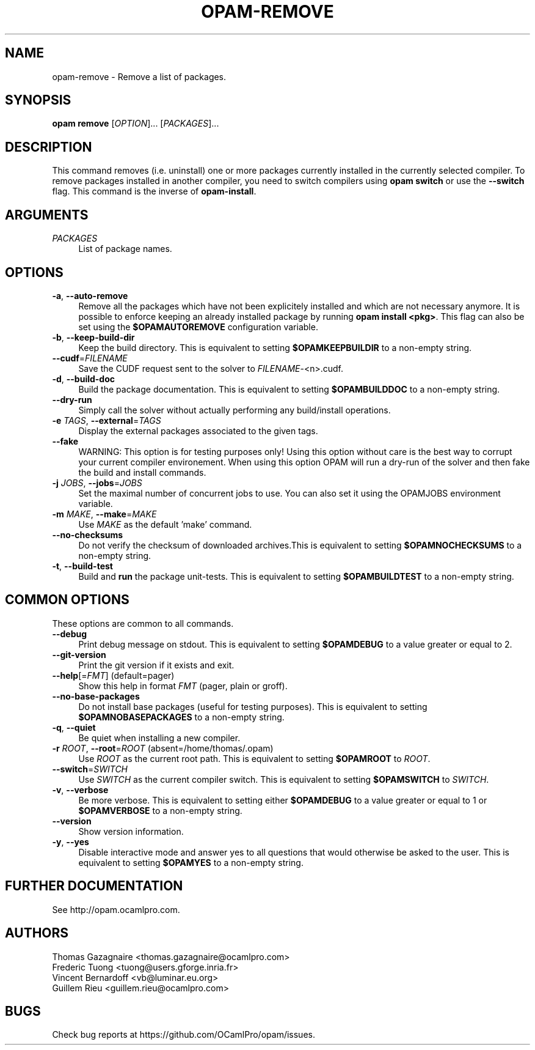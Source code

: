 .\" Pipe this output to groff -man -Tutf8 | less
.\"
.TH "OPAM-REMOVE" 1 "" "Opam 1.0.1" "Opam Manual"
.\" Disable hyphenantion and ragged-right
.nh
.ad l
.SH NAME
.P
opam\-remove \- Remove a list of packages.
.SH SYNOPSIS
.P
\fBopam remove\fR [\fIOPTION\fR]... [\fIPACKAGES\fR]...
.SH DESCRIPTION
.P
This command removes (i.e. uninstall) one or more packages currently installed in the currently selected compiler. To remove packages installed in another compiler, you need to switch compilers using \fBopam switch\fR or use the \fB\-\-switch\fR flag. This command is the inverse of \fBopam\-install\fR.
.SH ARGUMENTS
.TP 4
\fIPACKAGES\fR
List of package names.
.SH OPTIONS
.TP 4
\fB\-a\fR, \fB\-\-auto\-remove\fR
Remove all the packages which have not been explicitely installed and which are not necessary anymore. It is possible to enforce keeping an already installed package by running \fBopam install <pkg>\fR. This flag can also be set using the \fB$OPAMAUTOREMOVE\fR configuration variable.
.TP 4
\fB\-b\fR, \fB\-\-keep\-build\-dir\fR
Keep the build directory. This is equivalent to setting \fB$OPAMKEEPBUILDIR\fR to a non\-empty string.
.TP 4
\fB\-\-cudf\fR=\fIFILENAME\fR
Save the CUDF request sent to the solver to \fIFILENAME\fR\-<n>.cudf.
.TP 4
\fB\-d\fR, \fB\-\-build\-doc\fR
Build the package documentation. This is equivalent to setting \fB$OPAMBUILDDOC\fR to a non\-empty string.
.TP 4
\fB\-\-dry\-run\fR
Simply call the solver without actually performing any build/install operations.
.TP 4
\fB\-e\fR \fITAGS\fR, \fB\-\-external\fR=\fITAGS\fR
Display the external packages associated to the given tags.
.TP 4
\fB\-\-fake\fR
WARNING: This option is for testing purposes only! Using this option without care is the best way to corrupt your current compiler environement. When using this option OPAM will run a dry\-run of the solver and then fake the build and install commands.
.TP 4
\fB\-j\fR \fIJOBS\fR, \fB\-\-jobs\fR=\fIJOBS\fR
Set the maximal number of concurrent jobs to use. You can also set it using the OPAMJOBS environment variable.
.TP 4
\fB\-m\fR \fIMAKE\fR, \fB\-\-make\fR=\fIMAKE\fR
Use \fIMAKE\fR as the default 'make' command.
.TP 4
\fB\-\-no\-checksums\fR
Do not verify the checksum of downloaded archives.This is equivalent to setting \fB$OPAMNOCHECKSUMS\fR to a non\-empty string.
.TP 4
\fB\-t\fR, \fB\-\-build\-test\fR
Build and \fBrun\fR the package unit\-tests. This is equivalent to setting \fB$OPAMBUILDTEST\fR to a non\-empty string.
.SH COMMON OPTIONS
.P
These options are common to all commands.
.TP 4
\fB\-\-debug\fR
Print debug message on stdout. This is equivalent to setting \fB$OPAMDEBUG\fR to a value greater or equal to 2.
.TP 4
\fB\-\-git\-version\fR
Print the git version if it exists and exit.
.TP 4
\fB\-\-help\fR[=\fIFMT\fR] (default=pager)
Show this help in format \fIFMT\fR (pager, plain or groff).
.TP 4
\fB\-\-no\-base\-packages\fR
Do not install base packages (useful for testing purposes). This is equivalent to setting \fB$OPAMNOBASEPACKAGES\fR to a non\-empty string.
.TP 4
\fB\-q\fR, \fB\-\-quiet\fR
Be quiet when installing a new compiler.
.TP 4
\fB\-r\fR \fIROOT\fR, \fB\-\-root\fR=\fIROOT\fR (absent=/home/thomas/.opam)
Use \fIROOT\fR as the current root path. This is equivalent to setting \fB$OPAMROOT\fR to \fIROOT\fR.
.TP 4
\fB\-\-switch\fR=\fISWITCH\fR
Use \fISWITCH\fR as the current compiler switch. This is equivalent to setting \fB$OPAMSWITCH\fR to \fISWITCH\fR.
.TP 4
\fB\-v\fR, \fB\-\-verbose\fR
Be more verbose. This is equivalent to setting either \fB$OPAMDEBUG\fR to a value greater or equal to 1 or \fB$OPAMVERBOSE\fR to a non\-empty string.
.TP 4
\fB\-\-version\fR
Show version information.
.TP 4
\fB\-y\fR, \fB\-\-yes\fR
Disable interactive mode and answer yes to all questions that would otherwise be asked to the user. This is equivalent to setting \fB$OPAMYES\fR to a non\-empty string.
.SH FURTHER DOCUMENTATION
.P
See http://opam.ocamlpro.com.
.SH AUTHORS
.P
Thomas Gazagnaire <thomas.gazagnaire@ocamlpro.com>
.sp -1
.P
Frederic Tuong <tuong@users.gforge.inria.fr>
.sp -1
.P
Vincent Bernardoff <vb@luminar.eu.org>
.sp -1
.P
Guillem Rieu <guillem.rieu@ocamlpro.com>
.SH BUGS
.P
Check bug reports at https://github.com/OCamlPro/opam/issues.